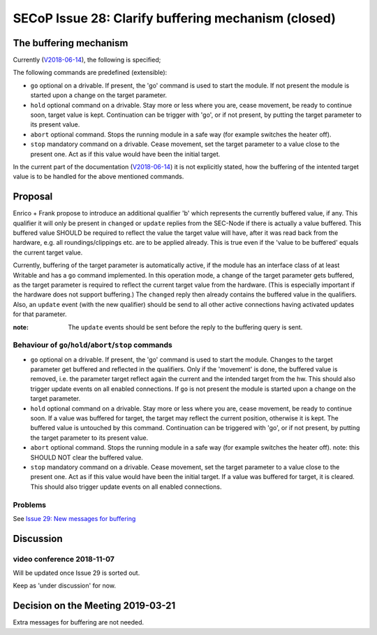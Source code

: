 SECoP Issue 28: Clarify buffering mechanism (closed)
====================================================

The buffering mechanism
-----------------------

Currently (`V2018-06-14`_), the following is specified;

The following commands are predefined (extensible):

-  ``go`` optional on a drivable. If present, the 'go' command is used to start the
   module. If not present the module is started upon a change on the target
   parameter.

-  ``hold`` optional command on a drivable. Stay more or less where you are, cease
   movement, be ready to continue soon, target value is kept. Continuation can be
   trigger with 'go', or if not present, by putting the target parameter to its
   present value.

-  ``abort`` optional command. Stops the running module in a safe way (for example
   switches the heater off).

-  ``stop`` mandatory command on a drivable. Cease movement, set the target parameter
   to a value close to the present one. Act as if this value would have been the initial target.

In the current part of the documentation (`V2018-06-14`_) it is not
explicitly stated, how the buffering of the intented target value is to be handled
for the above mentioned commands.

.. _`V2018-06-14`: ../secop_v2018-06-14.rst#commands



Proposal
--------
Enrico + Frank propose to introduce an additional qualifier 'b' which represents
the currently buffered value, if any.
This qualifier it will only be present in ``changed`` or ``update`` replies from
the SEC-Node if there is actually a value buffered.
This buffered value SHOULD be required to reflect the value the target value will
have, after it was read back from the hardware,
e.g. all roundings/clippings etc. are to be applied already.
This is true even if the 'value to be buffered' equals the current target value.

Currently, buffering of the target parameter is automatically active, if the
module has an interface class of at least Writable and has a ``go`` command implemented.
In this operation mode, a change of the target parameter gets buffered,
as the target parameter is required to reflect the current target value from the hardware.
(This is especially important if the hardware does not support buffering.)
The ``changed`` reply then already contains the buffered value in the qualifiers.
Also, an ``update`` event (with the new qualifier) should be send to all other
active connections having activated updates for that parameter.

:note: The ``update`` events should be sent before the reply to the buffering query is sent.


Behaviour of ``go``/``hold``/``abort``/``stop`` commands
~~~~~~~~~~~~~~~~~~~~~~~~~~~~~~~~~~~~~~~~~~~~~~~~~~~~~~~~

-  ``go`` optional on a drivable. If present, the 'go' command is used to start the
   module. Changes to the target parameter get buffered and reflected in the qualifiers.
   Only if the 'movement' is done, the buffered value is removed, i.e. the parameter target
   reflect again the current and the intended target from the hw.
   This should also trigger update events on all enabled connections.
   If ``go`` is not present the module is started upon a change on the target
   parameter.

-  ``hold`` optional command on a drivable. Stay more or less where you are, cease
   movement, be ready to continue soon.
   If a value was buffered for target, the target may reflect the current position,
   otherwise it is kept. The buffered value is untouched by this command.
   Continuation can be triggered with 'go', or if not present, by putting the target
   parameter to its present value.

-  ``abort`` optional command. Stops the running module in a safe way (for example
   switches the heater off).
   note: this SHOULD NOT clear the buffered value.

-  ``stop`` mandatory command on a drivable. Cease movement, set the target parameter
   to a value close to the present one. Act as if this value would have been the initial target.
   If a value was buffered for target, it is cleared.
   This should also trigger update events on all enabled connections.


Problems
~~~~~~~~
See `Issue 29: New messages for buffering`_

.. _`Issue 29: New messages for buffering`: 029%20New%20messages%20for%20buffering.rst


Discussion
----------

video conference 2018-11-07
~~~~~~~~~~~~~~~~~~~~~~~~~~~

Will be updated once Issue 29 is sorted out.

Keep as 'under discussion' for now.

Decision on the Meeting 2019-03-21
----------------------------------

Extra messages for buffering are not needed.
